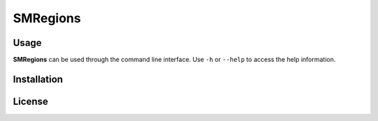 .. _readme:

SMRegions
=========

.. |sr| replace:: **SMRegions**


.. TODO


Usage
-----

|sr| can be used through the command line interface.
Use ``-h`` or ``--help`` to access the help information.




.. _readme install:

Installation
------------

.. TODO


.. _readme license:

License
-------

.. TODO
